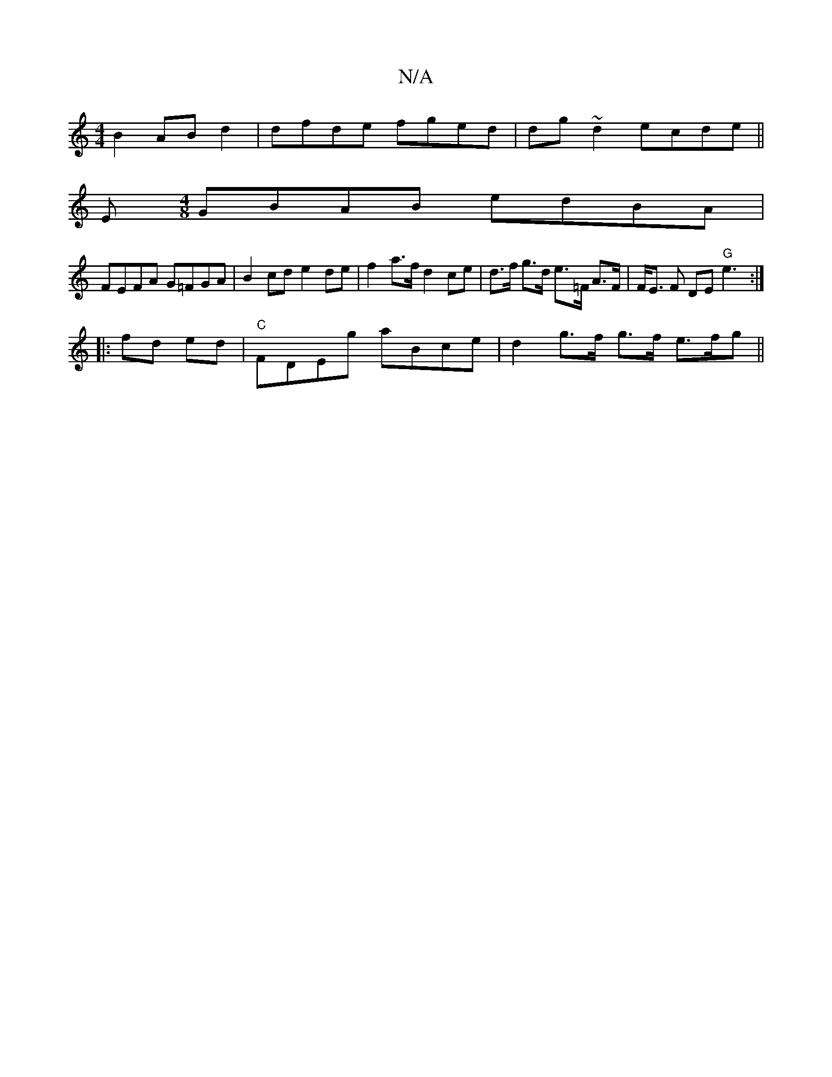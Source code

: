 X:1
T:N/A
M:4/4
R:N/A
K:Cmajor
 B2 ABd2 | dfde fged | dg ~d2 ecde ||
E[M:4/8] GBAB edBA |
FEFA G=FGA | B2cd e2de | f2 a>f d2 ce-|d>f g>d e>=F A>F | F<E F DE "G"e3:|
|:fd ed | "C"FDEg aBce | d2 g>f g>f e>fg ||

g2eg age | cda Bgd |
